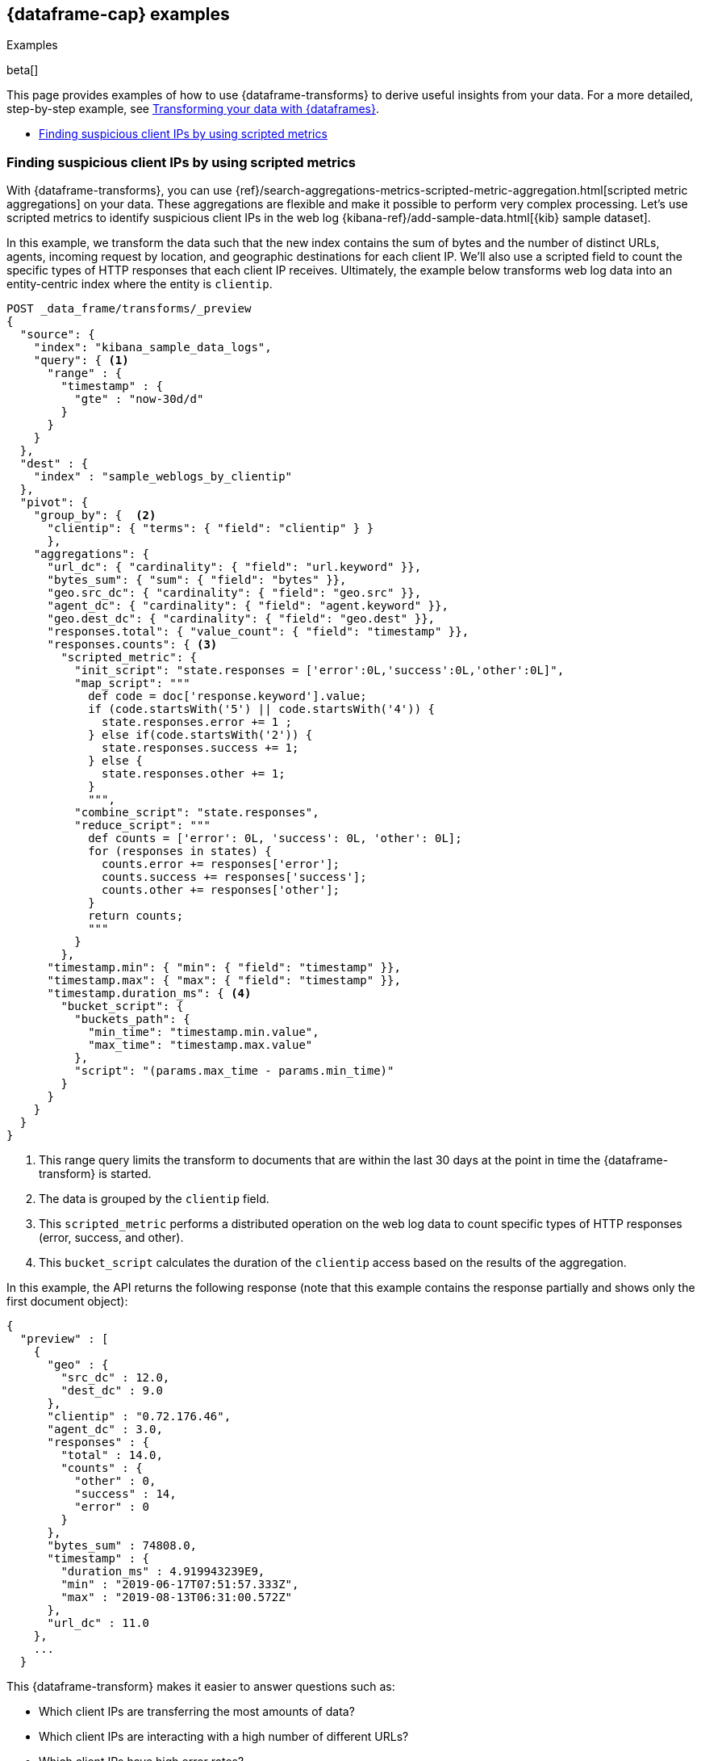 [role="xpack"]
[testenv="basic"]
[[dataframe-examples]]
== {dataframe-cap} examples
++++
<titleabbrev>Examples</titleabbrev>
++++

beta[]

This page provides examples of how to use {dataframe-transforms} to derive useful 
insights from your data. For a more detailed, step-by-step example, see 
<<ecommerce-dataframes,Transforming your data with {dataframes}>>.

* <<example-clientips>>


[float]
[[example-clientips]]
=== Finding suspicious client IPs by using scripted metrics

With {dataframe-transforms}, you can use 
{ref}/search-aggregations-metrics-scripted-metric-aggregation.html[scripted 
metric aggregations] on your data. These aggregations are flexible and make 
it possible to perform very complex processing. Let's use scripted metrics to 
identify suspicious client IPs in the web log 
{kibana-ref}/add-sample-data.html[{kib} sample dataset].

In this example, we transform the data such that the new index contains 
the sum of bytes and the number of distinct URLs, agents, incoming request by 
location, and geographic destinations for each client IP. We'll also use a 
scripted field to count the specific types of HTTP responses that each client IP 
receives. Ultimately, the example below transforms web log data into an 
entity-centric index where the entity is `clientip`.

[source,js]
----------------------------------
POST _data_frame/transforms/_preview
{
  "source": {
    "index": "kibana_sample_data_logs",
    "query": { <1>
      "range" : {
        "timestamp" : {
          "gte" : "now-30d/d"
        }
      }
    }
  },
  "dest" : {
    "index" : "sample_weblogs_by_clientip"
  },  
  "pivot": {
    "group_by": {  <2>
      "clientip": { "terms": { "field": "clientip" } }
      },
    "aggregations": {
      "url_dc": { "cardinality": { "field": "url.keyword" }},
      "bytes_sum": { "sum": { "field": "bytes" }},
      "geo.src_dc": { "cardinality": { "field": "geo.src" }},
      "agent_dc": { "cardinality": { "field": "agent.keyword" }},
      "geo.dest_dc": { "cardinality": { "field": "geo.dest" }},
      "responses.total": { "value_count": { "field": "timestamp" }},
      "responses.counts": { <3>
        "scripted_metric": { 
          "init_script": "state.responses = ['error':0L,'success':0L,'other':0L]",
          "map_script": """
            def code = doc['response.keyword'].value;
            if (code.startsWith('5') || code.startsWith('4')) {
              state.responses.error += 1 ;
            } else if(code.startsWith('2')) {
              state.responses.success += 1;
            } else {
              state.responses.other += 1;
            }
            """,
          "combine_script": "state.responses",
          "reduce_script": """
            def counts = ['error': 0L, 'success': 0L, 'other': 0L];
            for (responses in states) {
              counts.error += responses['error'];
              counts.success += responses['success'];
              counts.other += responses['other'];
            }
            return counts;
            """
          }
        },
      "timestamp.min": { "min": { "field": "timestamp" }},
      "timestamp.max": { "max": { "field": "timestamp" }},
      "timestamp.duration_ms": { <4>
        "bucket_script": {
          "buckets_path": {
            "min_time": "timestamp.min.value",
            "max_time": "timestamp.max.value"
          },
          "script": "(params.max_time - params.min_time)"
        }
      }
    }
  }
}
----------------------------------
// CONSOLE
// TEST[skip:SETUP]

<1> This range query limits the transform to documents that are within the 
last 30 days at the point in time the {dataframe-transform} is started.
<2> The data is grouped by the `clientip` field. 
<3> This `scripted_metric` performs a distributed operation on the web log data 
to count specific types of HTTP responses (error, success, and other).
<4> This `bucket_script` calculates the duration of the `clientip` access based 
on the results of the aggregation.

In this example, the API returns the following response (note that this example 
contains the response partially and shows only the first document object):

[source,js]
----------------------------------
{
  "preview" : [
    {
      "geo" : {
        "src_dc" : 12.0,
        "dest_dc" : 9.0
      },
      "clientip" : "0.72.176.46",
      "agent_dc" : 3.0,
      "responses" : {
        "total" : 14.0,
        "counts" : {
          "other" : 0,
          "success" : 14,
          "error" : 0
        }
      },
      "bytes_sum" : 74808.0,
      "timestamp" : {
        "duration_ms" : 4.919943239E9,
        "min" : "2019-06-17T07:51:57.333Z",
        "max" : "2019-08-13T06:31:00.572Z"
      },
      "url_dc" : 11.0
    },
    ...
  }
----------------------------------  
// CONSOLE
// TEST[skip:SETUP]

This {dataframe-transform} makes it easier to answer questions such as:

* Which client IPs are transferring the most amounts of data?

* Which client IPs are interacting with a high number of different URLs?
  
* Which client IPs have high error rates?
  
* Which client IPs are interacting with a high number of destination countries?